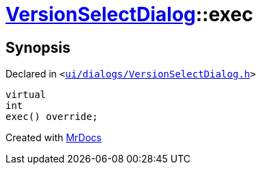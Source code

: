 [#VersionSelectDialog-exec]
= xref:VersionSelectDialog.adoc[VersionSelectDialog]::exec
:relfileprefix: ../
:mrdocs:


== Synopsis

Declared in `&lt;https://github.com/PrismLauncher/PrismLauncher/blob/develop/launcher/ui/dialogs/VersionSelectDialog.h#L38[ui&sol;dialogs&sol;VersionSelectDialog&period;h]&gt;`

[source,cpp,subs="verbatim,replacements,macros,-callouts"]
----
virtual
int
exec() override;
----



[.small]#Created with https://www.mrdocs.com[MrDocs]#
